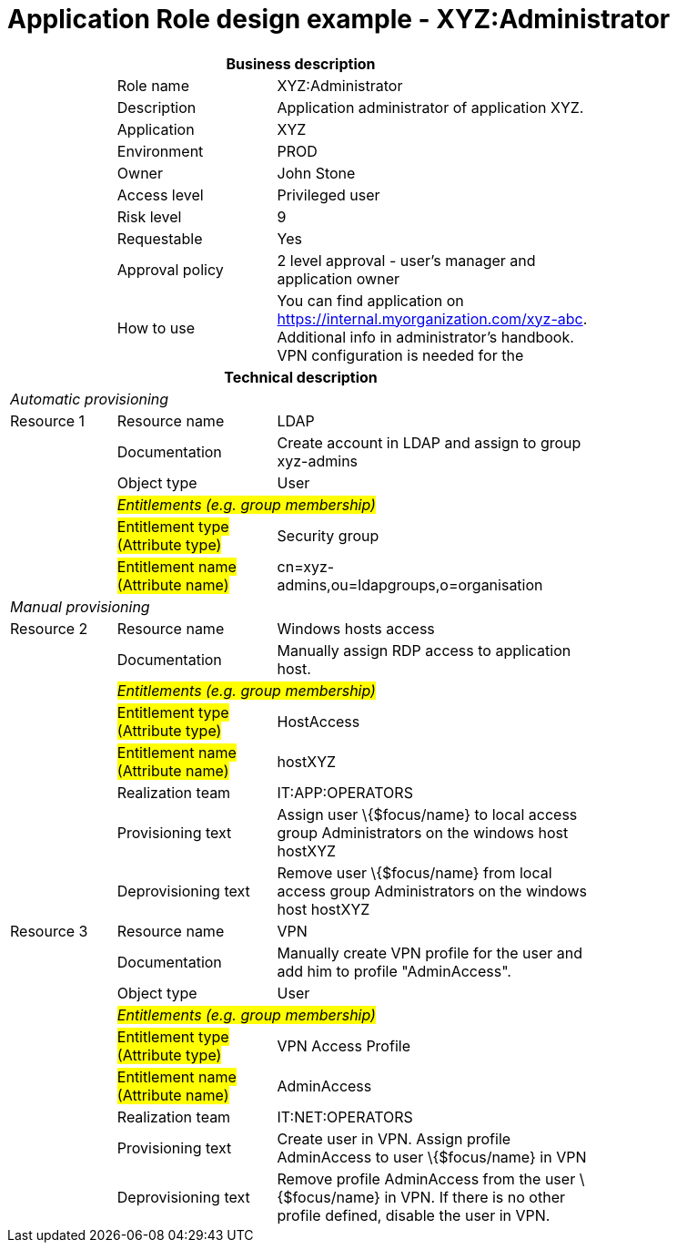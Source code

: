 = Application Role design example - XYZ:Administrator
:page-nav-title: App Role XYZ:Administrator
:page-display-order: 800

[options="header", cols="10,15,30", width=75%]
|===
3+h|*Business description*
||Role name |XYZ:Administrator
||Description |Application administrator of application XYZ.
||Application |XYZ
||Environment |PROD
||Owner |John Stone
||Access level |Privileged user
||Risk level |9
||Requestable |Yes
||Approval policy |2 level approval - user's manager and application owner
||How to use
a|You can find application on https://internal.myorganization.com/xyz-abc. Additional info in administrator's handbook. VPN configuration is needed for the
3+h|*Technical description*
3+e|Automatic provisioning
|Resource 1 |Resource name |LDAP
||Documentation |Create account in LDAP and assign to group xyz-admins
||Object type |User
|
2+e|#Entitlements (e.g. group membership)#
||#Entitlement type (Attribute type)# | Security group
||#Entitlement name (Attribute name)# |cn=xyz-admins,ou=ldapgroups,o=organisation

3+e|Manual provisioning
|Resource 2 |Resource name |Windows hosts access
||Documentation |Manually assign RDP access to application host.
|
2+e|#Entitlements (e.g. group membership)#
||#Entitlement type (Attribute type)# | HostAccess
||#Entitlement name (Attribute name)#| hostXYZ
||Realization team | IT:APP:OPERATORS
||Provisioning text | Assign user \{$focus/name} to local access group Administrators on the windows host hostXYZ
||Deprovisioning text | Remove user \{$focus/name} from local access group Administrators on the windows host hostXYZ

|Resource 3 |Resource name |VPN
||Documentation |Manually create VPN profile for the user and add him to profile "AdminAccess".
||Object type |User
|
2+e|#Entitlements (e.g. group membership)#
||#Entitlement type (Attribute type)# |VPN Access Profile
||#Entitlement name (Attribute name)# |AdminAccess
||Realization team | IT:NET:OPERATORS
||Provisioning text | Create user in VPN. Assign profile AdminAccess to user \{$focus/name} in VPN
||Deprovisioning text | Remove profile AdminAccess from the user \{$focus/name} in VPN. If there is no other profile defined, disable the user in VPN.
|===